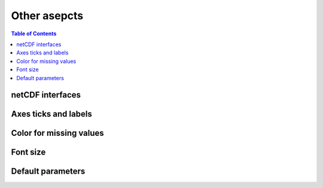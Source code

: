 Other asepcts
=============

.. contents:: Table of Contents
  :local:

netCDF interfaces
#######################

Axes ticks and labels
##########################


Color for missing values
##########################


Font size
##################


Default parameters
####################
